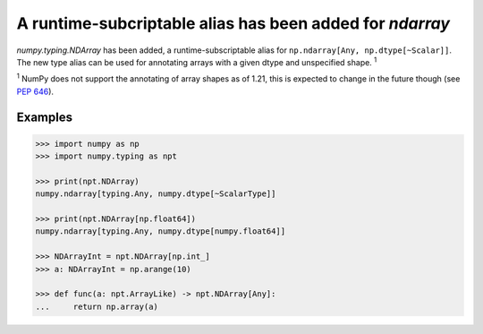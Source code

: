 A runtime-subcriptable alias has been added for `ndarray`
---------------------------------------------------------
`numpy.typing.NDArray` has been added, a runtime-subscriptable alias for
``np.ndarray[Any, np.dtype[~Scalar]]``. The new type alias can be used
for annotating arrays with a given dtype and unspecified shape. :sup:`1`

:sup:`1` NumPy does not support the annotating of array shapes as of 1.21,
this is expected to change in the future though (see :pep:`646`).

Examples
~~~~~~~~

.. code-block:: python

    >>> import numpy as np
    >>> import numpy.typing as npt

    >>> print(npt.NDArray)
    numpy.ndarray[typing.Any, numpy.dtype[~ScalarType]]

    >>> print(npt.NDArray[np.float64])
    numpy.ndarray[typing.Any, numpy.dtype[numpy.float64]]

    >>> NDArrayInt = npt.NDArray[np.int_]
    >>> a: NDArrayInt = np.arange(10)

    >>> def func(a: npt.ArrayLike) -> npt.NDArray[Any]:
    ...     return np.array(a)
